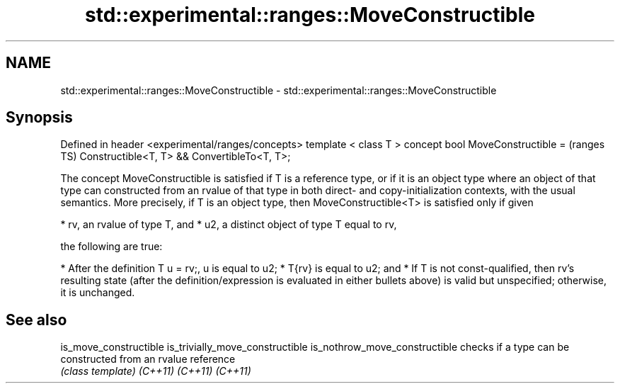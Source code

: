 .TH std::experimental::ranges::MoveConstructible 3 "2020.03.24" "http://cppreference.com" "C++ Standard Libary"
.SH NAME
std::experimental::ranges::MoveConstructible \- std::experimental::ranges::MoveConstructible

.SH Synopsis

Defined in header <experimental/ranges/concepts>
template < class T >
concept bool MoveConstructible =                  (ranges TS)
Constructible<T, T> && ConvertibleTo<T, T>;

The concept MoveConstructible is satisfied if T is a reference type, or if it is an object type where an object of that type can constructed from an rvalue of that type in both direct- and copy-initialization contexts, with the usual semantics.
More precisely, if T is an object type, then MoveConstructible<T> is satisfied only if given

* rv, an rvalue of type T, and
* u2, a distinct object of type T equal to rv,

the following are true:

* After the definition T u = rv;, u is equal to u2;
* T{rv} is equal to u2; and
* If T is not const-qualified, then rv's resulting state (after the definition/expression is evaluated in either bullets above) is valid but unspecified; otherwise, it is unchanged.


.SH See also



is_move_constructible
is_trivially_move_constructible
is_nothrow_move_constructible   checks if a type can be constructed from an rvalue reference
                                \fI(class template)\fP
\fI(C++11)\fP
\fI(C++11)\fP
\fI(C++11)\fP




